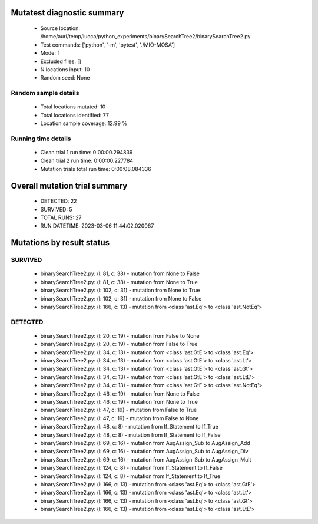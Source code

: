 Mutatest diagnostic summary
===========================
 - Source location: /home/auri/temp/lucca/python_experiments/binarySearchTree2/binarySearchTree2.py
 - Test commands: ['python', '-m', 'pytest', './MIO-MOSA']
 - Mode: f
 - Excluded files: []
 - N locations input: 10
 - Random seed: None

Random sample details
---------------------
 - Total locations mutated: 10
 - Total locations identified: 77
 - Location sample coverage: 12.99 %


Running time details
--------------------
 - Clean trial 1 run time: 0:00:00.294839
 - Clean trial 2 run time: 0:00:00.227784
 - Mutation trials total run time: 0:00:08.084336

Overall mutation trial summary
==============================
 - DETECTED: 22
 - SURVIVED: 5
 - TOTAL RUNS: 27
 - RUN DATETIME: 2023-03-06 11:44:02.020067


Mutations by result status
==========================


SURVIVED
--------
 - binarySearchTree2.py: (l: 81, c: 38) - mutation from None to False
 - binarySearchTree2.py: (l: 81, c: 38) - mutation from None to True
 - binarySearchTree2.py: (l: 102, c: 31) - mutation from None to True
 - binarySearchTree2.py: (l: 102, c: 31) - mutation from None to False
 - binarySearchTree2.py: (l: 166, c: 13) - mutation from <class 'ast.Eq'> to <class 'ast.NotEq'>


DETECTED
--------
 - binarySearchTree2.py: (l: 20, c: 19) - mutation from False to None
 - binarySearchTree2.py: (l: 20, c: 19) - mutation from False to True
 - binarySearchTree2.py: (l: 34, c: 13) - mutation from <class 'ast.GtE'> to <class 'ast.Eq'>
 - binarySearchTree2.py: (l: 34, c: 13) - mutation from <class 'ast.GtE'> to <class 'ast.Lt'>
 - binarySearchTree2.py: (l: 34, c: 13) - mutation from <class 'ast.GtE'> to <class 'ast.Gt'>
 - binarySearchTree2.py: (l: 34, c: 13) - mutation from <class 'ast.GtE'> to <class 'ast.LtE'>
 - binarySearchTree2.py: (l: 34, c: 13) - mutation from <class 'ast.GtE'> to <class 'ast.NotEq'>
 - binarySearchTree2.py: (l: 46, c: 19) - mutation from None to False
 - binarySearchTree2.py: (l: 46, c: 19) - mutation from None to True
 - binarySearchTree2.py: (l: 47, c: 19) - mutation from False to True
 - binarySearchTree2.py: (l: 47, c: 19) - mutation from False to None
 - binarySearchTree2.py: (l: 48, c: 8) - mutation from If_Statement to If_True
 - binarySearchTree2.py: (l: 48, c: 8) - mutation from If_Statement to If_False
 - binarySearchTree2.py: (l: 69, c: 16) - mutation from AugAssign_Sub to AugAssign_Add
 - binarySearchTree2.py: (l: 69, c: 16) - mutation from AugAssign_Sub to AugAssign_Div
 - binarySearchTree2.py: (l: 69, c: 16) - mutation from AugAssign_Sub to AugAssign_Mult
 - binarySearchTree2.py: (l: 124, c: 8) - mutation from If_Statement to If_False
 - binarySearchTree2.py: (l: 124, c: 8) - mutation from If_Statement to If_True
 - binarySearchTree2.py: (l: 166, c: 13) - mutation from <class 'ast.Eq'> to <class 'ast.GtE'>
 - binarySearchTree2.py: (l: 166, c: 13) - mutation from <class 'ast.Eq'> to <class 'ast.Lt'>
 - binarySearchTree2.py: (l: 166, c: 13) - mutation from <class 'ast.Eq'> to <class 'ast.Gt'>
 - binarySearchTree2.py: (l: 166, c: 13) - mutation from <class 'ast.Eq'> to <class 'ast.LtE'>
